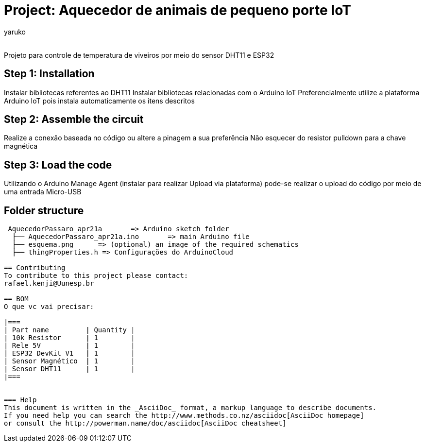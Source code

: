 :Author: yaruko
:Email:
:Date: 21/04/2024
:Revision: version#
:License: Public Domain

= Project: Aquecedor de animais de pequeno porte IoT

Projeto para controle de temperatura de viveiros por meio do sensor DHT11 e ESP32 

== Step 1: Installation
Instalar bibliotecas referentes ao DHT11
Instalar bibliotecas relacionadas com o Arduino IoT
Preferencialmente utilize a plataforma Arduino IoT pois instala automaticamente os itens descritos

== Step 2: Assemble the circuit

Realize a conexão baseada no código ou altere a pinagem a sua preferência
Não esquecer do resistor pulldown para a chave magnética

== Step 3: Load the code

Utilizando o Arduino Manage Agent (instalar para realizar Upload via plataforma) pode-se realizar o upload do código por meio de uma 
entrada Micro-USB

== Folder structure

....
 AquecedorPassaro_apr21a       => Arduino sketch folder
  ├── AquecedorPassaro_apr21a.ino       => main Arduino file
  ├── esquema.png      => (optional) an image of the required schematics
  ├── thingProperties.h => Configurações do ArduinoCloud

== Contributing
To contribute to this project please contact: 
rafael.kenji@Uunesp.br

== BOM
O que vc vai precisar:

|===
| Part name         | Quantity |
| 10k Resistor      | 1        |
| Rele 5V           | 1        |
| ESP32 DevKit V1   | 1        |
| Sensor Magnético  | 1        |
| Sensor DHT11      | 1        |        
|===


=== Help
This document is written in the _AsciiDoc_ format, a markup language to describe documents. 
If you need help you can search the http://www.methods.co.nz/asciidoc[AsciiDoc homepage]
or consult the http://powerman.name/doc/asciidoc[AsciiDoc cheatsheet]
